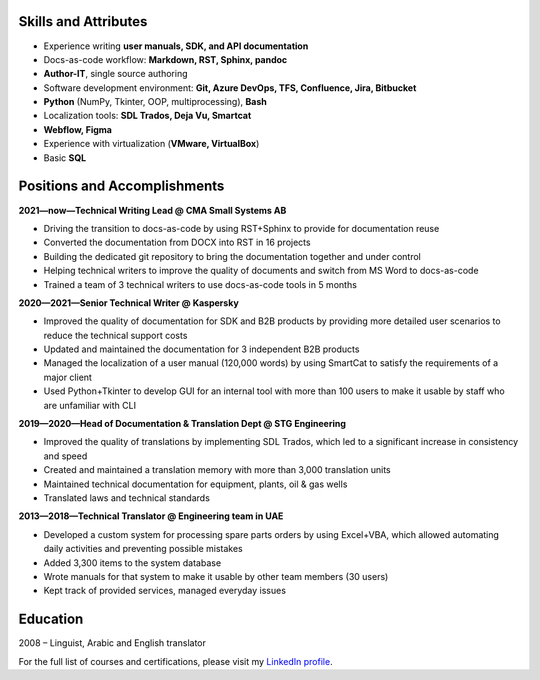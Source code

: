 
.. only:: html

   .. image:: _static/face.jpg
      :align: right
      :scale: 10%

   ===
   CV
   ===

   **Denis Mashutin**

   Phone **+7 910 615 25 75**	

   E-mail **properevod@gmail.com**

   Location: **Moscow**

.. only:: docx

   .. list-table::
      :widths: 60 20

      *  -  **Denis Mashutin**

            Phone **+7 910 615 25 75**	

            E-mail **properevod@gmail.com**

            Location: **Moscow**

            Required position: **Technical Writer**

            Portfolio: `mashutin.github.io <https://mashutin.github.io>`_

         -  .. image:: _static/face.jpg
               :align: right
               :scale: 100%


Skills and Attributes
---------------------

.. *  Near native spoken and written **English**

*  Experience writing **user manuals, SDK, and API documentation**

*  Docs-as-code workflow: **Markdown, RST, Sphinx, pandoc**

*  **Author-IT**, single source authoring

*  Software development environment: **Git, Azure DevOps, TFS, Confluence, Jira, Bitbucket**

*  **Python** (NumPy, Tkinter, OOP, multiprocessing), **Bash**

*  Localization tools: **SDL Trados, Deja Vu, Smartcat**

*  **Webflow, Figma**

*  Experience with virtualization (**VMware, VirtualBox**)

*  Basic **SQL**

.. *  Advanced **Arabic**

Positions and Accomplishments
-------------------------------

**2021—now—Technical Writing Lead @ CMA Small Systems AB**

*  Driving the transition to docs-as-code by using RST+Sphinx to provide for documentation reuse

*  Converted the documentation from DOCX into RST in 16 projects

*  Building the dedicated git repository to bring the documentation together and under control

*  Helping technical writers to improve the quality of documents and switch from MS Word to docs-as-code

*  Trained a team of 3 technical writers to use docs-as-code tools in 5 months

**2020—2021—Senior Technical Writer @ Kaspersky**
	
*  Improved the quality of documentation for SDK and B2B products by providing more detailed user scenarios to reduce the technical support costs

*  Updated and maintained the documentation for 3 independent B2B products

*  Managed the localization of a user manual (120,000 words) by using SmartCat to satisfy the requirements of a major client

*  Used Python+Tkinter to develop GUI for an internal tool with more than 100 users to make it usable by staff who are unfamiliar with CLI

**2019—2020—Head of Documentation & Translation Dept @ STG Engineering**

*  Improved the quality of translations by implementing SDL Trados, which led to a significant increase in consistency and speed

*  Created and maintained a translation memory with more than 3,000 translation units

*  Maintained technical documentation for equipment, plants, oil & gas wells

*  Translated laws and technical standards

**2013—2018—Technical Translator @ Engineering team in UAE**

*  Developed a custom system for processing spare parts orders by using Excel+VBA, which allowed automating daily activities and preventing possible mistakes

*  Added 3,300 items to the system database

*  Wrote manuals for that system to make it usable by other team members (30 users)

*  Kept track of provided services, managed everyday issues

.. **2008—2013—Translator @ Higher Military School in Algeria**

..  *  Provided translation during classes

..  *  Translated PowerPoint presentations

Education
---------
2008 – Linguist, Arabic and English translator

For the full list of courses and certifications, please visit my `LinkedIn profile <https://www.linkedin.com/in/denis-mashutin/>`_.